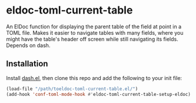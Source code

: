 * eldoc-toml-current-table
An ElDoc function for displaying the parent table of the field at point in a TOML file. Makes it
easier to navigate tables with many fields, where you might have the table's header off screen
while still navigating its fields. Depends on dash.

[[./screenshot.png]]

** Installation
Install [[https://github.com/magnars/dash.el][dash.el]], then clone this repo and add the following to your init file:
#+BEGIN_SRC emacs-lisp
(load-file "/path/toeldoc-toml-current-table.el/")
(add-hook 'conf-toml-mode-hook #'eldoc-toml-current-table-setup-eldoc)
#+END_SRC
